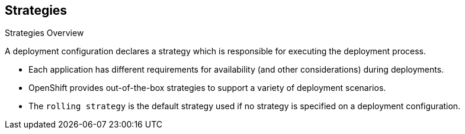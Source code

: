 == Strategies
:noaudio:

.Strategies Overview

A deployment configuration declares a strategy which is responsible for
executing the deployment process.

* Each application has different requirements for availability (and
other considerations) during deployments.

* OpenShift provides out-of-the-box strategies to support a variety of
deployment scenarios.

* The `rolling strategy` is the default strategy used if no strategy is
specified on a deployment configuration.

ifdef::showscript[]
=== Transcript
A deployment configuration declares a strategy which is responsible for
executing the deployment process.

* Each application has different requirements for availability (and
other considerations) during deployments.

* OpenShift provides out-of-the-box strategies to support a variety of
deployment scenarios.

* The `rolling strategy` is the default strategy used if no strategy is
specified on a deployment configuration.

endif::showscript[]

